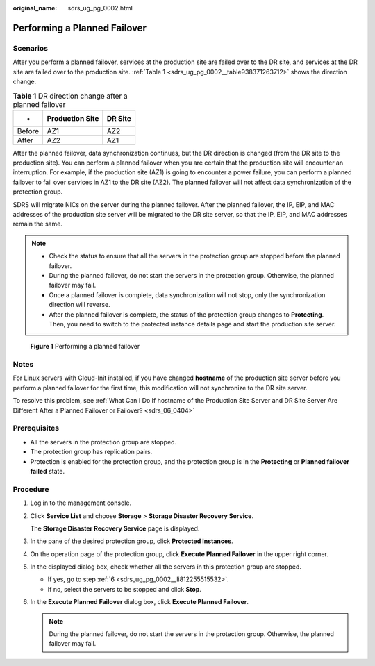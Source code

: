 :original_name: sdrs_ug_pg_0002.html

.. _sdrs_ug_pg_0002:

Performing a Planned Failover
=============================

Scenarios
---------

After you perform a planned failover, services at the production site are failed over to the DR site, and services at the DR site are failed over to the production site. :ref:`Table 1 <sdrs_ug_pg_0002__table938371263712>` shows the direction change.

.. _sdrs_ug_pg_0002__table938371263712:

.. table:: **Table 1** DR direction change after a planned failover

   ====== =============== =======
   -      Production Site DR Site
   ====== =============== =======
   Before AZ1             AZ2
   After  AZ2             AZ1
   ====== =============== =======

After the planned failover, data synchronization continues, but the DR direction is changed (from the DR site to the production site). You can perform a planned failover when you are certain that the production site will encounter an interruption. For example, if the production site (AZ1) is going to encounter a power failure, you can perform a planned failover to fail over services in AZ1 to the DR site (AZ2). The planned failover will not affect data synchronization of the protection group.

SDRS will migrate NICs on the server during the planned failover. After the planned failover, the IP, EIP, and MAC addresses of the production site server will be migrated to the DR site server, so that the IP, EIP, and MAC addresses remain the same.

.. note::

   -  Check the status to ensure that all the servers in the protection group are stopped before the planned failover.
   -  During the planned failover, do not start the servers in the protection group. Otherwise, the planned failover may fail.
   -  Once a planned failover is complete, data synchronization will not stop, only the synchronization direction will reverse.
   -  After the planned failover is complete, the status of the protection group changes to **Protecting**. Then, you need to switch to the protected instance details page and start the production site server.


.. figure:: /_static/images/en-us_image_0288665337.png
   :alt: **Figure 1** Performing a planned failover

   **Figure 1** Performing a planned failover

Notes
-----

For Linux servers with Cloud-Init installed, if you have changed **hostname** of the production site server before you perform a planned failover for the first time, this modification will not synchronize to the DR site server.

To resolve this problem, see :ref:`What Can I Do If hostname of the Production Site Server and DR Site Server Are Different After a Planned Failover or Failover? <sdrs_06_0404>`

Prerequisites
-------------

-  All the servers in the protection group are stopped.
-  The protection group has replication pairs.
-  Protection is enabled for the protection group, and the protection group is in the **Protecting** or **Planned failover failed** state.

Procedure
---------

#. Log in to the management console.

#. Click **Service List** and choose **Storage** > **Storage Disaster Recovery Service**.

   The **Storage Disaster Recovery Service** page is displayed.

#. In the pane of the desired protection group, click **Protected Instances**.

#. On the operation page of the protection group, click **Execute Planned Failover** in the upper right corner.

#. In the displayed dialog box, check whether all the servers in this protection group are stopped.

   -  If yes, go to step :ref:`6 <sdrs_ug_pg_0002__li812255515532>`.
   -  If no, select the servers to be stopped and click **Stop**.

#. .. _sdrs_ug_pg_0002__li812255515532:

   In the **Execute Planned Failover** dialog box, click **Execute Planned Failover**.

   .. note::

      During the planned failover, do not start the servers in the protection group. Otherwise, the planned failover may fail.
